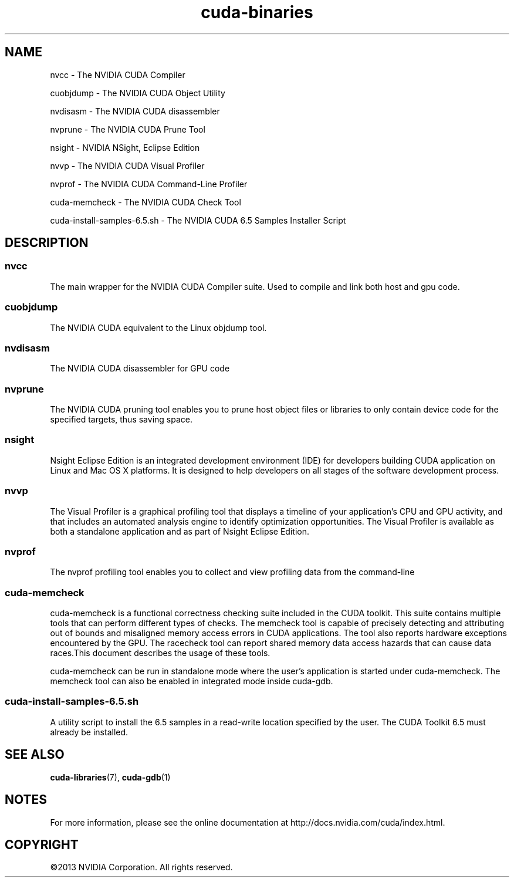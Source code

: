 .TH cuda-binaries 1 2013-12-25 "NVIDIA" "CUDA Toolkit Documentation"
.sp

.SH NAME

.sp
nvcc \- The NVIDIA CUDA Compiler
.sp
cuobjdump \- The NVIDIA CUDA Object Utility
.sp
nvdisasm \- The NVIDIA CUDA disassembler
.sp
nvprune \- The NVIDIA CUDA Prune Tool
.sp
nsight \- NVIDIA NSight, Eclipse Edition
.sp
nvvp \- The NVIDIA CUDA Visual Profiler
.sp
nvprof \- The NVIDIA CUDA Command-Line Profiler
.sp
cuda-memcheck \- The NVIDIA CUDA Check Tool
.sp
cuda-install-samples-6.5.sh \- The NVIDIA CUDA 6.5 Samples
Installer Script
.sp

.SH DESCRIPTION

.sp

.SS nvcc

.sp
The main wrapper for the NVIDIA CUDA Compiler suite. Used to
compile and link both host and gpu code.
.SS cuobjdump

.sp
The NVIDIA CUDA equivalent to the Linux objdump tool.
.SS nvdisasm

.sp
The NVIDIA CUDA disassembler for GPU code
.SS nvprune

.sp
The NVIDIA CUDA pruning tool enables you to prune host object
files or libraries to only contain device code for the specified
targets, thus saving space.
.SS nsight

.sp
Nsight Eclipse Edition is an integrated development environment
(IDE) for developers building CUDA application on Linux and Mac
OS X platforms. It is designed to help developers on all stages
of the software development process.
.SS nvvp

.sp
The Visual Profiler is a graphical profiling tool that displays a
timeline of your application's CPU and GPU activity, and that
includes an automated analysis engine to identify optimization
opportunities. The Visual Profiler is available as both a
standalone application and as part of Nsight Eclipse Edition.
.SS nvprof

.sp
The nvprof profiling tool enables you to collect and view
profiling data from the command-line
.SS cuda-memcheck

.sp
cuda-memcheck is a functional correctness checking suite included
in the CUDA toolkit. This suite contains multiple tools that can
perform different types of checks. The memcheck tool is capable
of precisely detecting and attributing out of bounds and
misaligned memory access errors in CUDA applications. The tool
also reports hardware exceptions encountered by the GPU. The
racecheck tool can report shared memory data access hazards that
can cause data races.This document describes the usage of these
tools.
.sp
cuda-memcheck can be run in standalone mode where the user's
application is started under cuda-memcheck. The memcheck tool can
also be enabled in integrated mode inside cuda-gdb.
.SS cuda-install-samples-6.5.sh

.sp
A utility script to install the 6.5 samples in a read-write
location specified by the user. The CUDA Toolkit 6.5 must already
be installed.
.sp

.SH SEE ALSO

.sp
\fBcuda-libraries\fR(7), \fBcuda-gdb\fR(1)
.sp

.SH NOTES

.sp
For more information, please see the online documentation at
http://docs.nvidia.com/cuda/index.html.
.sp

.SH COPYRIGHT

.sp
©2013 NVIDIA Corporation. All rights reserved.